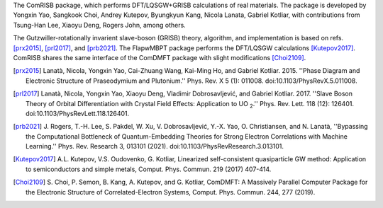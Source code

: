 The ComRISB package, which performs DFT/LQSGW+GRISB calculations of real materials.
The package is developed by Yongxin Yao, Sangkook Choi, Andrey Kutepov, 
Byungkyun Kang, Nicola Lanata, Gabriel Kotliar, 
with contributions from Tsung-Han Lee, Xiaoyu Deng, Rogers John, among others.

The Gutzwiller-rotationally invarient slave-boson (GRISB) theory, 
algorithm, and implementation is based on refs. [prx2015]_, 
[prl2017]_, and [prb2021]_. 
The FlapwMBPT package performs the DFT/LQSGW calculations [Kutepov2017]_.
ComRISB shares the same interface of the ComDMFT package 
with slight modifications [Choi2109]_.


.. [prx2015] Lanatà, Nicola, Yongxin Yao, Cai-Zhuang Wang, Kai-Ming Ho,
   and Gabriel Kotliar. 2015.
   ''Phase Diagram and Electronic Structure of Praseodymium and Plutonium.''
   Phys. Rev. X 5 (1): 011008.
   doi:10.1103/PhysRevX.5.011008.

.. [prl2017] Lanatà, Nicola, Yongxin Yao, Xiaoyu Deng, Vladimir Dobrosavljević,
   and Gabriel Kotliar. 2017.
   ''Slave Boson Theory of Orbital Differentiation with Crystal Field Effects:
   Application to UO :sub:`2`.''
   Phys. Rev. Lett. 118 (12): 126401.
   doi:10.1103/PhysRevLett.118.126401.

.. [prb2021] J. Rogers, T.-H. Lee, S. Pakdel, W. Xu, V. Dobrosavljević, 
   Y.-X. Yao, O. Christiansen, and N. Lanatà, 
   ''Bypassing the Computational Bottleneck of Quantum-Embedding Theories 
   for Strong Electron Correlations with Machine Learning.'' 
   Phys. Rev. Research 3, 013101 (2021).
   doi:10.1103/PhysRevResearch.3.013101.

.. [Kutepov2017] A.L. Kutepov, V.S. Oudovenko, G. Kotliar,
    Linearized self-consistent quasiparticle GW method:
    Application to semiconductors and simple metals,
    Comput. Phys. Commun. 219 (2017) 407-414.

.. [Choi2109] S. Choi, P. Semon, B. Kang, A. Kutepov, and G. Kotliar,
    ComDMFT: A Massively Parallel Computer Package for the Electronic Structure
    of Correlated-Electron Systems,
    Comput. Phys. Commun. 244, 277 (2019).
